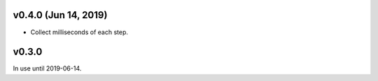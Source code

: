 v0.4.0 (Jun 14, 2019)
=====================

*  Collect milliseconds of each step.


v0.3.0
======

In use until 2019-06-14.


